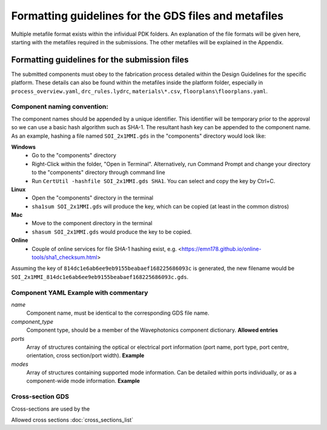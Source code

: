Formatting guidelines for the GDS files and metafiles
~~~~~~~~~~~~~~~~~~~~~~~~~~~~~~~~~~~~~~~~~~~~~~~~~~~~~~

Multiple metafile format exists within the infividual PDK folders. An explanation of the file formats will be given here, starting with the metafiles required in the submissions. The other metafiles will be explained in the Appendix.

Formatting guidelines for the submission files
==============================================
The submitted components must obey to the fabrication process detailed within the Design Guidelines for the specific platform. These details can also be found within the metafiles inside the platform folder, especially in ``process_overview.yaml``, ``drc_rules.lydrc``, ``materials\*.csv``, ``floorplans\floorplans.yaml``. 

Component naming convention:
-----------------------------
The component names should be appended by a unique identifier. This identifier will be temporary prior to the approval so we can use a basic hash algorithm such as SHA-1. The resultant hash key can be appended to the component name. As an example, hashing a file named ``SOI_2x1MMI.gds`` in the "components" directory would look like:

**Windows**
  - Go to the "components" directory 
  - Right-Click within the folder, "Open in Terminal". Alternatively, run Command Prompt and change your directory to the "components" directory through command line
  - Run ``CertUtil -hashfile SOI_2x1MMI.gds SHA1``. You can select and copy the key by Ctrl+C.
**Linux**
  - Open the "components" directory in the terminal
  - ``sha1sum SOI_2x1MMI.gds`` will produce the key, which can be copied (at least in the common distros)
**Mac**
  - Move to the component directory in the terminal
  - ``shasum SOI_2x1MMI.gds`` would produce the key to be copied.
**Online**
  - Couple of online services for file SHA-1 hashing exist, e.g. <https://emn178.github.io/online-tools/sha1_checksum.html>

Assuming the key of ``814dc1e6ab6ee9eb9155beabaef168225686093c`` is generated, the new filename would be ``SOI_2x1MMI_814dc1e6ab6ee9eb9155beabaef168225686093c.gds``.

Component YAML  **Example with commentary**
---------------------------------------------
*name*
  Component name, must be identical to the corresponding GDS file name.
*component_type*
  Component type, should be a member of the Wavephotonics component dictionary. **Allowed entries**
*ports*
  Array of structures containing the optical or electrical port information (port name, port type, port centre, orientation, cross section/port width). **Example**
*modes*
  Array of structures containing supported mode information. Can be detailed within ports individually, or as a component-wide mode information. **Example**

Cross-section GDS
------------------
Cross-sections are used by the 

Allowed cross sections :doc:`cross_sections_list`



